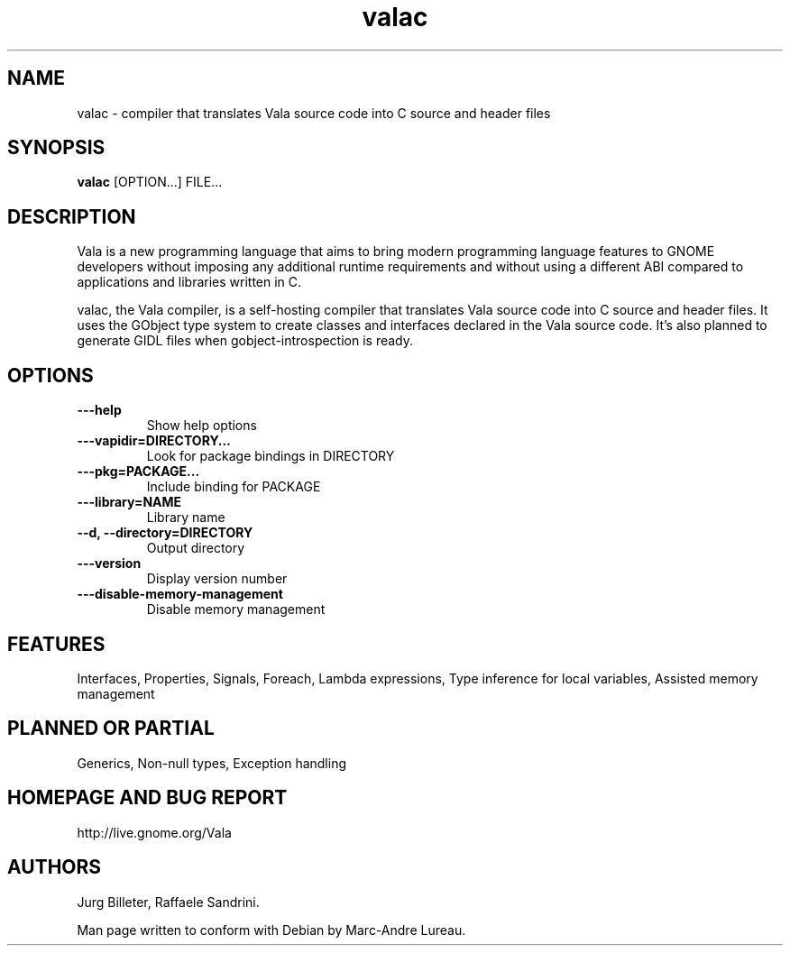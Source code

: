 .TH "valac" 1
.SH NAME
valac \- compiler that translates Vala source code into C source and header files
.SH SYNOPSIS
.B valac
[OPTION...] FILE...
.SH DESCRIPTION
Vala  is  a  new  programming  language  that  aims  to  bring  modern
programming language features to GNOME developers without imposing any
additional  runtime requirements  and  without using  a different  ABI
compared to applications and libraries written in C.

valac, the Vala compiler, is a self-hosting compiler that translates
Vala source code into C source and header files. It uses the GObject
type system to create classes and interfaces declared in the Vala
source code. It's also planned to generate GIDL files when
gobject-introspection is ready. 
.SH OPTIONS
.TP
.B \---help
Show help options
.TP
.B \---vapidir=DIRECTORY...
Look for package bindings in DIRECTORY
.TP
.B \---pkg=PACKAGE...
Include binding for PACKAGE
.TP
.B \---library=NAME                  
Library name
.TP
.B \--d, --directory=DIRECTORY       
Output directory
.TP
.B \---version                       
Display version number
.TP
.B \---disable-memory-management     
Disable memory management
.SH FEATURES
Interfaces, Properties, Signals, Foreach, Lambda expressions, Type
inference for local variables, Assisted memory management
.SH PLANNED OR PARTIAL
Generics, Non-null types, Exception handling
.SH HOMEPAGE AND BUG REPORT
http://live.gnome.org/Vala
.SH AUTHORS
Jurg Billeter, Raffaele Sandrini.

Man page written to conform with Debian by Marc-Andre Lureau.

